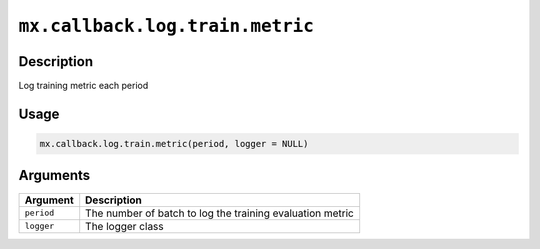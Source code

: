 .. raw:: html



``mx.callback.log.train.metric``
================================================================

Description
----------------------

Log training metric each period

Usage
----------

.. code:: r

	mx.callback.log.train.metric(period, logger = NULL)

Arguments
------------------

+----------------------------------------+------------------------------------------------------------+
| Argument                               | Description                                                |
+========================================+============================================================+
| ``period``                             | The number of batch to log the training evaluation metric  |
+----------------------------------------+------------------------------------------------------------+
| ``logger``                             | The logger class                                           |
+----------------------------------------+------------------------------------------------------------+




.. disqus::
   :disqus_identifier: mx.callback.log.train.metric
